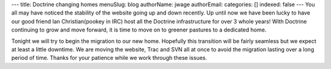 ---
title: Doctrine changing homes
menuSlug: blog
authorName: jwage 
authorEmail: 
categories: []
indexed: false
---
You all may have noticed the stability of the website going up and
down recently. Up until now we have been lucky to have our good
friend Ian Christian(pookey in IRC) host all the Doctrine
infrastructure for over 3 whole years! With Doctrine continuing to
grow and move forward, it is time to move on to greener pastures to
a dedicated home.

Tonight we will try to begin the migration to our new home.
Hopefully this transition will be fairly seamless but we expect at
least a little downtime. We are moving the website, Trac and SVN
all at once to avoid the migration lasting over a long period of
time. Thanks for your patience while we work through these issues.
